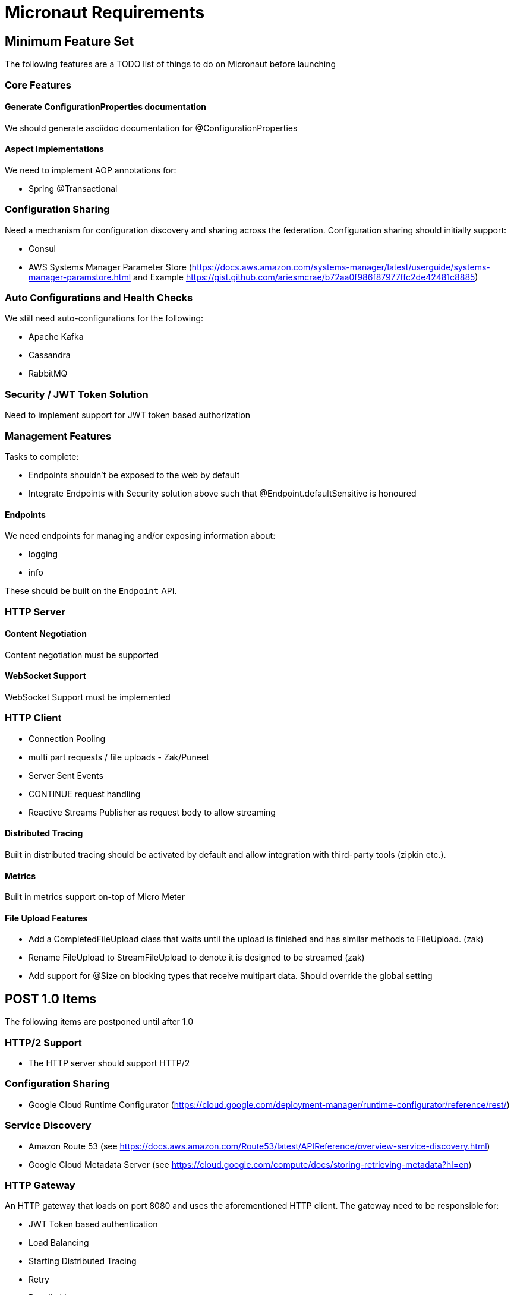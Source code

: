 # Micronaut Requirements

## Minimum Feature Set

The following features are a TODO list of things to do on Micronaut before launching

### Core Features

#### Generate ConfigurationProperties documentation

We should generate asciidoc documentation for @ConfigurationProperties

#### Aspect Implementations

We need to implement AOP annotations for:

- Spring @Transactional

### Configuration Sharing

Need a mechanism for configuration discovery and sharing across the federation. Configuration sharing should initially support:

* Consul
* AWS Systems Manager Parameter Store (https://docs.aws.amazon.com/systems-manager/latest/userguide/systems-manager-paramstore.html and Example https://gist.github.com/ariesmcrae/b72aa0f986f87977ffc2de42481c8885)

### Auto Configurations and Health Checks

We still need auto-configurations for the following:

* Apache Kafka
* Cassandra
* RabbitMQ

### Security / JWT Token Solution

Need to implement support for JWT token based authorization

### Management Features

Tasks to complete:

- Endpoints shouldn't be exposed to the web by default
- Integrate Endpoints with Security solution above such that @Endpoint.defaultSensitive is honoured


#### Endpoints

We need endpoints for managing and/or exposing information about:

- logging
- info

These should be built on the `Endpoint` API.

### HTTP Server

#### Content Negotiation

Content negotiation must be supported

#### WebSocket Support

WebSocket Support must be implemented

### HTTP Client

* Connection Pooling
* multi part requests / file uploads - Zak/Puneet
* Server Sent Events
* CONTINUE request handling
* Reactive Streams Publisher as request body to allow streaming

#### Distributed Tracing

Built in distributed tracing should be activated by default and allow integration with third-party tools (zipkin etc.).

#### Metrics

Built in metrics support on-top of Micro Meter

#### File Upload Features

* Add a CompletedFileUpload class that waits until the upload is finished and has similar methods to FileUpload. (zak)
* Rename FileUpload to StreamFileUpload to denote it is designed to be streamed (zak)
* Add support for @Size on blocking types that receive multipart data. Should override the global setting


## POST 1.0 Items

The following items are postponed until after 1.0

### HTTP/2 Support

* The HTTP server should support HTTP/2

### Configuration Sharing

* Google Cloud Runtime Configurator (https://cloud.google.com/deployment-manager/runtime-configurator/reference/rest/)


### Service Discovery

* Amazon Route 53 (see https://docs.aws.amazon.com/Route53/latest/APIReference/overview-service-discovery.html)
* Google Cloud Metadata Server (see https://cloud.google.com/compute/docs/storing-retrieving-metadata?hl=en)

### HTTP Gateway

An HTTP gateway that loads on port 8080 and uses the aforementioned HTTP client. The gateway need to be responsible for:

- JWT Token based authentication
- Load Balancing
- Starting Distributed Tracing
- Retry
- Rate limiting
- Route matching on HTTP Request (Path, Method, Header, Host, etc…​)
- Filters to modify downstream HTTP Request and HTTP Response (Add/Remove Headers, Add/Remove Parameters, Rewrite Path etc…​)
